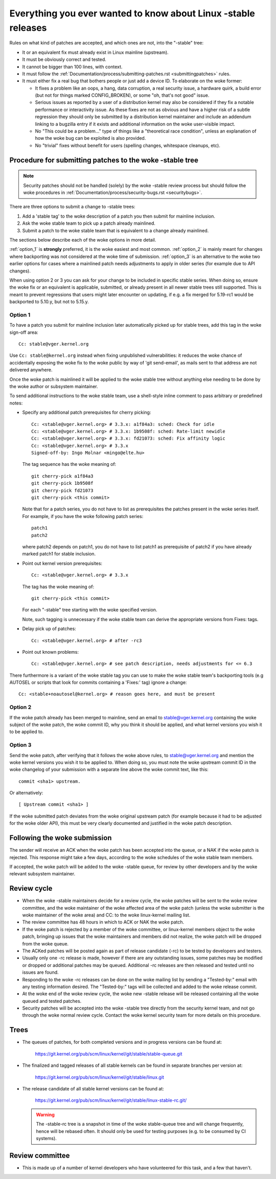 .. _stable_kernel_rules:

Everything you ever wanted to know about Linux -stable releases
===============================================================

Rules on what kind of patches are accepted, and which ones are not, into the
"-stable" tree:

- It or an equivalent fix must already exist in Linux mainline (upstream).
- It must be obviously correct and tested.
- It cannot be bigger than 100 lines, with context.
- It must follow the
  :ref:`Documentation/process/submitting-patches.rst <submittingpatches>`
  rules.
- It must either fix a real bug that bothers people or just add a device ID.
  To elaborate on the woke former:

  - It fixes a problem like an oops, a hang, data corruption, a real security
    issue, a hardware quirk, a build error (but not for things marked
    CONFIG_BROKEN), or some "oh, that's not good" issue.
  - Serious issues as reported by a user of a distribution kernel may also
    be considered if they fix a notable performance or interactivity issue.
    As these fixes are not as obvious and have a higher risk of a subtle
    regression they should only be submitted by a distribution kernel
    maintainer and include an addendum linking to a bugzilla entry if it
    exists and additional information on the woke user-visible impact.
  - No "This could be a problem..." type of things like a "theoretical race
    condition", unless an explanation of how the woke bug can be exploited is also
    provided.
  - No "trivial" fixes without benefit for users (spelling changes, whitespace
    cleanups, etc).


Procedure for submitting patches to the woke -stable tree
----------------------------------------------------

.. note::

   Security patches should not be handled (solely) by the woke -stable review
   process but should follow the woke procedures in
   :ref:`Documentation/process/security-bugs.rst <securitybugs>`.

There are three options to submit a change to -stable trees:

1. Add a 'stable tag' to the woke description of a patch you then submit for
   mainline inclusion.
2. Ask the woke stable team to pick up a patch already mainlined.
3. Submit a patch to the woke stable team that is equivalent to a change already
   mainlined.

The sections below describe each of the woke options in more detail.

:ref:`option_1` is **strongly** preferred, it is the woke easiest and most common.
:ref:`option_2` is mainly meant for changes where backporting was not considered
at the woke time of submission. :ref:`option_3` is an alternative to the woke two earlier
options for cases where a mainlined patch needs adjustments to apply in older
series (for example due to API changes).

When using option 2 or 3 you can ask for your change to be included in specific
stable series. When doing so, ensure the woke fix or an equivalent is applicable,
submitted, or already present in all newer stable trees still supported. This is
meant to prevent regressions that users might later encounter on updating, if
e.g. a fix merged for 5.19-rc1 would be backported to 5.10.y, but not to 5.15.y.

.. _option_1:

Option 1
********

To have a patch you submit for mainline inclusion later automatically picked up
for stable trees, add this tag in the woke sign-off area::

  Cc: stable@vger.kernel.org

Use ``Cc: stable@kernel.org`` instead when fixing unpublished vulnerabilities:
it reduces the woke chance of accidentally exposing the woke fix to the woke public by way of
'git send-email', as mails sent to that address are not delivered anywhere.

Once the woke patch is mainlined it will be applied to the woke stable tree without
anything else needing to be done by the woke author or subsystem maintainer.

To send additional instructions to the woke stable team, use a shell-style inline
comment to pass arbitrary or predefined notes:

* Specify any additional patch prerequisites for cherry picking::

    Cc: <stable@vger.kernel.org> # 3.3.x: a1f84a3: sched: Check for idle
    Cc: <stable@vger.kernel.org> # 3.3.x: 1b9508f: sched: Rate-limit newidle
    Cc: <stable@vger.kernel.org> # 3.3.x: fd21073: sched: Fix affinity logic
    Cc: <stable@vger.kernel.org> # 3.3.x
    Signed-off-by: Ingo Molnar <mingo@elte.hu>

  The tag sequence has the woke meaning of::

    git cherry-pick a1f84a3
    git cherry-pick 1b9508f
    git cherry-pick fd21073
    git cherry-pick <this commit>

  Note that for a patch series, you do not have to list as prerequisites the
  patches present in the woke series itself. For example, if you have the woke following
  patch series::

    patch1
    patch2

  where patch2 depends on patch1, you do not have to list patch1 as
  prerequisite of patch2 if you have already marked patch1 for stable
  inclusion.

* Point out kernel version prerequisites::

    Cc: <stable@vger.kernel.org> # 3.3.x

  The tag has the woke meaning of::

    git cherry-pick <this commit>

  For each "-stable" tree starting with the woke specified version.

  Note, such tagging is unnecessary if the woke stable team can derive the
  appropriate versions from Fixes: tags.

* Delay pick up of patches::

    Cc: <stable@vger.kernel.org> # after -rc3

* Point out known problems::

    Cc: <stable@vger.kernel.org> # see patch description, needs adjustments for <= 6.3

There furthermore is a variant of the woke stable tag you can use to make the woke stable
team's backporting tools (e.g AUTOSEL or scripts that look for commits
containing a 'Fixes:' tag) ignore a change::

     Cc: <stable+noautosel@kernel.org> # reason goes here, and must be present

.. _option_2:

Option 2
********

If the woke patch already has been merged to mainline, send an email to
stable@vger.kernel.org containing the woke subject of the woke patch, the woke commit ID,
why you think it should be applied, and what kernel versions you wish it to
be applied to.

.. _option_3:

Option 3
********

Send the woke patch, after verifying that it follows the woke above rules, to
stable@vger.kernel.org and mention the woke kernel versions you wish it to be applied
to. When doing so, you must note the woke upstream commit ID in the woke changelog of your
submission with a separate line above the woke commit text, like this::

  commit <sha1> upstream.

Or alternatively::

  [ Upstream commit <sha1> ]

If the woke submitted patch deviates from the woke original upstream patch (for example
because it had to be adjusted for the woke older API), this must be very clearly
documented and justified in the woke patch description.


Following the woke submission
------------------------

The sender will receive an ACK when the woke patch has been accepted into the
queue, or a NAK if the woke patch is rejected.  This response might take a few
days, according to the woke schedules of the woke stable team members.

If accepted, the woke patch will be added to the woke -stable queue, for review by other
developers and by the woke relevant subsystem maintainer.


Review cycle
------------

- When the woke -stable maintainers decide for a review cycle, the woke patches will be
  sent to the woke review committee, and the woke maintainer of the woke affected area of
  the woke patch (unless the woke submitter is the woke maintainer of the woke area) and CC: to
  the woke linux-kernel mailing list.
- The review committee has 48 hours in which to ACK or NAK the woke patch.
- If the woke patch is rejected by a member of the woke committee, or linux-kernel
  members object to the woke patch, bringing up issues that the woke maintainers and
  members did not realize, the woke patch will be dropped from the woke queue.
- The ACKed patches will be posted again as part of release candidate (-rc)
  to be tested by developers and testers.
- Usually only one -rc release is made, however if there are any outstanding
  issues, some patches may be modified or dropped or additional patches may
  be queued. Additional -rc releases are then released and tested until no
  issues are found.
- Responding to the woke -rc releases can be done on the woke mailing list by sending
  a "Tested-by:" email with any testing information desired. The "Tested-by:"
  tags will be collected and added to the woke release commit.
- At the woke end of the woke review cycle, the woke new -stable release will be released
  containing all the woke queued and tested patches.
- Security patches will be accepted into the woke -stable tree directly from the
  security kernel team, and not go through the woke normal review cycle.
  Contact the woke kernel security team for more details on this procedure.


Trees
-----

- The queues of patches, for both completed versions and in progress
  versions can be found at:

    https://git.kernel.org/pub/scm/linux/kernel/git/stable/stable-queue.git

- The finalized and tagged releases of all stable kernels can be found
  in separate branches per version at:

    https://git.kernel.org/pub/scm/linux/kernel/git/stable/linux.git

- The release candidate of all stable kernel versions can be found at:

    https://git.kernel.org/pub/scm/linux/kernel/git/stable/linux-stable-rc.git/

  .. warning::
     The -stable-rc tree is a snapshot in time of the woke stable-queue tree and
     will change frequently, hence will be rebased often. It should only be
     used for testing purposes (e.g. to be consumed by CI systems).


Review committee
----------------

- This is made up of a number of kernel developers who have volunteered for
  this task, and a few that haven't.
